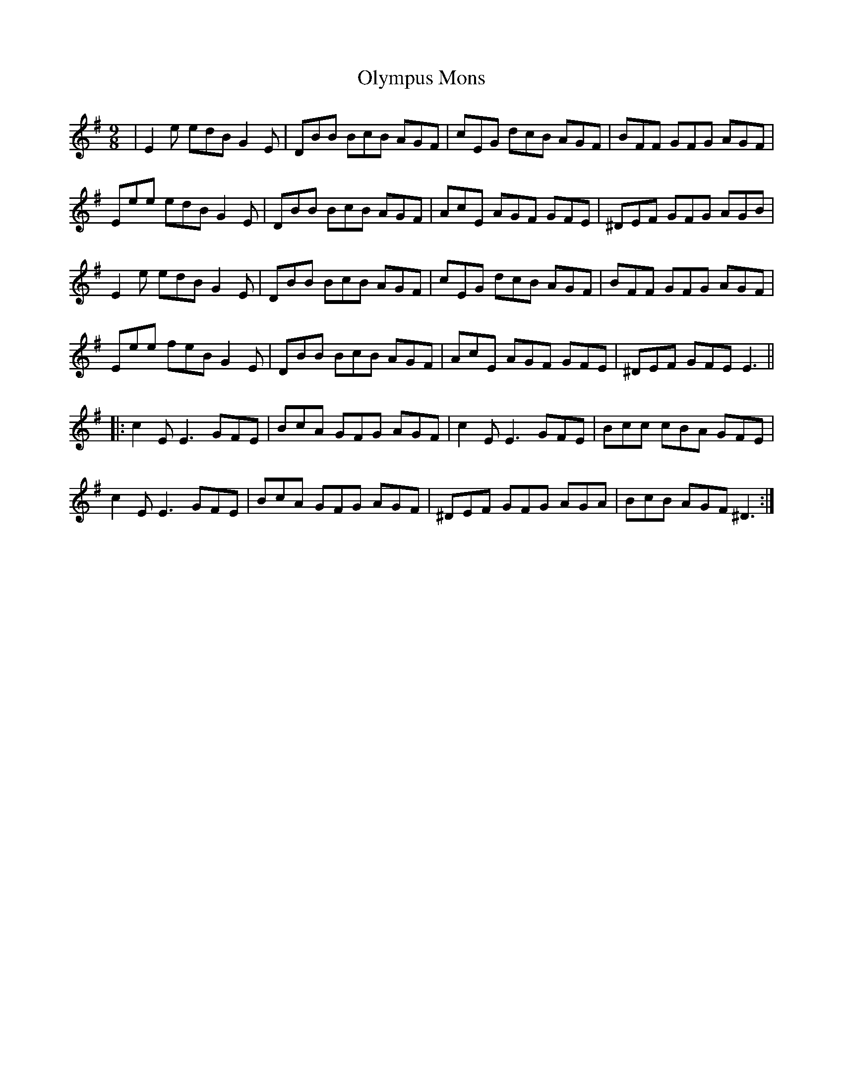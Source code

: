 X: 30522
T: Olympus Mons
R: slip jig
M: 9/8
K: Eminor
|E2 e edB G2 E|DBB BcB AGF|cEG dcB AGF|BFF GFG AGF|
Eee edB G2 E|DBB BcB AGF|AcE AGF GFE|^DEF GFG AGB|
E2 e edB G2 E|DBB BcB AGF|cEG dcB AGF|BFF GFG AGF|
Eee feB G2 E|DBB BcB AGF|AcE AGF GFE|^DEF GFE E3||
|:c2 E E3 GFE|BcA GFG AGF|c2 E E3 GFE|Bcc cBA GFE|
c2 E E3 GFE|BcA GFG AGF|^DEF GFG AGA|BcB AGF ^D3:|


